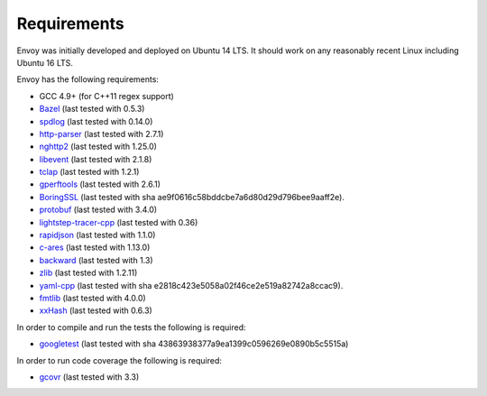 .. _install_requirements:

Requirements
============

Envoy was initially developed and deployed on Ubuntu 14 LTS. It should work on any reasonably
recent Linux including Ubuntu 16 LTS.

Envoy has the following requirements:

* GCC 4.9+ (for C++11 regex support)
* `Bazel <https://github.com/bazelbuild/bazel>`_ (last tested with 0.5.3)
* `spdlog <https://github.com/gabime/spdlog>`_ (last tested with 0.14.0)
* `http-parser <https://github.com/nodejs/http-parser>`_ (last tested with 2.7.1)
* `nghttp2 <https://github.com/nghttp2/nghttp2>`_ (last tested with 1.25.0)
* `libevent <http://libevent.org/>`_ (last tested with 2.1.8)
* `tclap <http://tclap.sourceforge.net/>`_ (last tested with 1.2.1)
* `gperftools <https://github.com/gperftools/gperftools>`_ (last tested with 2.6.1)
* `BoringSSL <https://boringssl.googlesource.com/boringssl>`_ (last tested with sha ae9f0616c58bddcbe7a6d80d29d796bee9aaff2e).
* `protobuf <https://github.com/google/protobuf>`_ (last tested with 3.4.0)
* `lightstep-tracer-cpp <https://github.com/lightstep/lightstep-tracer-cpp/>`_ (last tested with 0.36)
* `rapidjson <https://github.com/miloyip/rapidjson/>`_ (last tested with 1.1.0)
* `c-ares <https://github.com/c-ares/c-ares>`_ (last tested with 1.13.0)
* `backward <https://github.com/bombela/backward-cpp>`_ (last tested with 1.3)
* `zlib <https://github.com/madler/zlib>`_ (last tested with 1.2.11)
* `yaml-cpp <https://github.com/jbeder/yaml-cpp>`_ (last tested with sha e2818c423e5058a02f46ce2e519a82742a8ccac9).
* `fmtlib <https://github.com/fmtlib/fmt/>`_ (last tested with 4.0.0)
* `xxHash <https://github.com/Cyan4973/xxHash>`_ (last tested with 0.6.3)

In order to compile and run the tests the following is required:

* `googletest <https://github.com/google/googletest>`_ (last tested with sha 43863938377a9ea1399c0596269e0890b5c5515a)

In order to run code coverage the following is required:

* `gcovr <http://gcovr.com/>`_ (last tested with 3.3)
